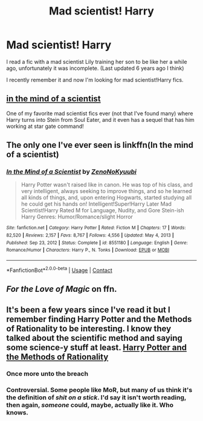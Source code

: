 #+TITLE: Mad scientist! Harry

* Mad scientist! Harry
:PROPERTIES:
:Author: Im-Bleira
:Score: 8
:DateUnix: 1619939862.0
:DateShort: 2021-May-02
:FlairText: Request
:END:
I read a fic with a mad scientist Lily training her son to be like her a while ago, unfortunately it was incomplete. (Last updated 6 years ago I think)

I recently remember it and now I'm looking for mad scientist!Harry fics.


** [[https://www.fanfiction.net/s/8551180/][in the mind of a scientist]]

One of my favorite mad scientist fics ever (not that I've found many) where Harry turns into Stein from Soul Eater, and it even has a sequel that has him working at star gate command!
:PROPERTIES:
:Author: ICBPeng1
:Score: 4
:DateUnix: 1619941585.0
:DateShort: 2021-May-02
:END:


** The only one I've ever seen is linkffn(In the mind of a scientist)
:PROPERTIES:
:Author: DariusA92
:Score: 3
:DateUnix: 1619941410.0
:DateShort: 2021-May-02
:END:

*** [[https://www.fanfiction.net/s/8551180/1/][*/In the Mind of a Scientist/*]] by [[https://www.fanfiction.net/u/1345000/ZenoNoKyuubi][/ZenoNoKyuubi/]]

#+begin_quote
  Harry Potter wasn't raised like in canon. He was top of his class, and very intelligent, always seeking to improve things, and so he learned all kinds of things, and, upon entering Hogwarts, started studying all he could get his hands on! Intelligent!Super!Harry Later Mad Scientist!Harry Rated M for Language, Nudity, and Gore Stein-ish Harry Genres: Humor/Romance/slight Horror
#+end_quote

^{/Site/:} ^{fanfiction.net} ^{*|*} ^{/Category/:} ^{Harry} ^{Potter} ^{*|*} ^{/Rated/:} ^{Fiction} ^{M} ^{*|*} ^{/Chapters/:} ^{17} ^{*|*} ^{/Words/:} ^{82,520} ^{*|*} ^{/Reviews/:} ^{2,157} ^{*|*} ^{/Favs/:} ^{8,767} ^{*|*} ^{/Follows/:} ^{4,556} ^{*|*} ^{/Updated/:} ^{May} ^{4,} ^{2013} ^{*|*} ^{/Published/:} ^{Sep} ^{23,} ^{2012} ^{*|*} ^{/Status/:} ^{Complete} ^{*|*} ^{/id/:} ^{8551180} ^{*|*} ^{/Language/:} ^{English} ^{*|*} ^{/Genre/:} ^{Romance/Humor} ^{*|*} ^{/Characters/:} ^{Harry} ^{P.,} ^{N.} ^{Tonks} ^{*|*} ^{/Download/:} ^{[[http://www.ff2ebook.com/old/ffn-bot/index.php?id=8551180&source=ff&filetype=epub][EPUB]]} ^{or} ^{[[http://www.ff2ebook.com/old/ffn-bot/index.php?id=8551180&source=ff&filetype=mobi][MOBI]]}

--------------

*FanfictionBot*^{2.0.0-beta} | [[https://github.com/FanfictionBot/reddit-ffn-bot/wiki/Usage][Usage]] | [[https://www.reddit.com/message/compose?to=tusing][Contact]]
:PROPERTIES:
:Author: FanfictionBot
:Score: 2
:DateUnix: 1619941438.0
:DateShort: 2021-May-02
:END:


** /For the Love of Magic/ on ffn.
:PROPERTIES:
:Author: horrorshowjack
:Score: 2
:DateUnix: 1620014740.0
:DateShort: 2021-May-03
:END:


** It's been a few years since I've read it but I remember finding Harry Potter and the Methods of Rationality to be interesting. I know they talked about the scientific method and saying some science-y stuff at least. [[https://m.fanfiction.net/s/5782108/1/Harry-Potter-and-the-Methods-of-Rationality][Harry Potter and the Methods of Rationality]]
:PROPERTIES:
:Author: KaXiMc
:Score: 1
:DateUnix: 1619956491.0
:DateShort: 2021-May-02
:END:

*** Once more unto the breach
:PROPERTIES:
:Author: PotatoBro42069
:Score: 4
:DateUnix: 1619966135.0
:DateShort: 2021-May-02
:END:


*** Controversial. Some people like MoR, but many of us think it's the definition of /shit on a stick/. I'd say it isn't worth reading, then again, /someone/ could, maybe, actually like it. Who knows.
:PROPERTIES:
:Author: Kai-Jay12
:Score: 2
:DateUnix: 1620020016.0
:DateShort: 2021-May-03
:END:
